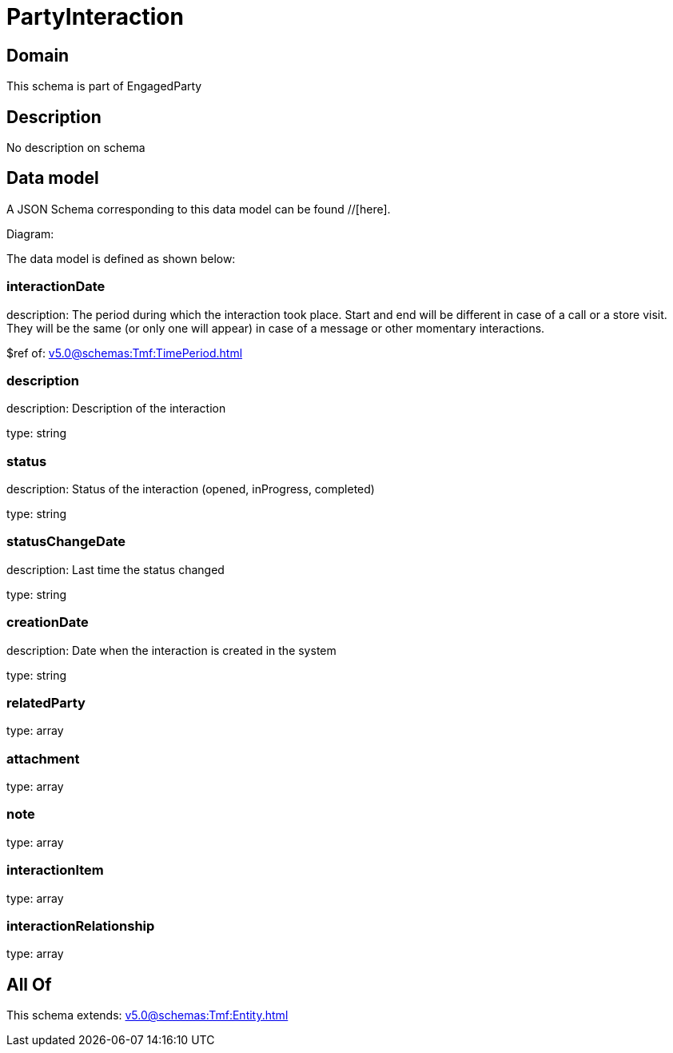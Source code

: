 = PartyInteraction

[#domain]
== Domain

This schema is part of EngagedParty

[#description]
== Description
No description on schema


[#data_model]
== Data model

A JSON Schema corresponding to this data model can be found //[here].

Diagram:


The data model is defined as shown below:


=== interactionDate
description: The period during which the interaction took place. Start and end will be different in case of a call or a store visit. They will be the same (or only one will appear) in case of a message or other momentary interactions.

$ref of: xref:v5.0@schemas:Tmf:TimePeriod.adoc[]


=== description
description: Description of the interaction

type: string


=== status
description: Status of the interaction (opened, inProgress, completed)

type: string


=== statusChangeDate
description: Last time the status changed

type: string


=== creationDate
description: Date when the interaction is created in the system

type: string


=== relatedParty
type: array


=== attachment
type: array


=== note
type: array


=== interactionItem
type: array


=== interactionRelationship
type: array


[#all_of]
== All Of

This schema extends: xref:v5.0@schemas:Tmf:Entity.adoc[]
